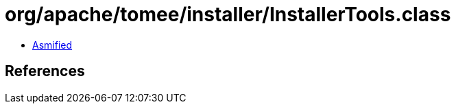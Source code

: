 = org/apache/tomee/installer/InstallerTools.class

 - link:InstallerTools-asmified.java[Asmified]

== References

